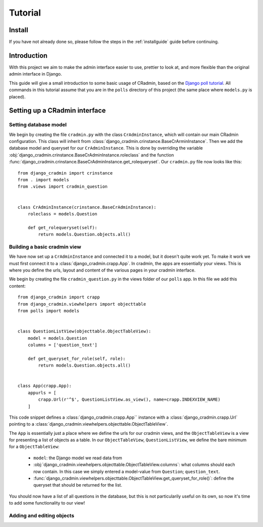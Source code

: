 ########
Tutorial
########


Install
=======
If you have not already done so, please follow the steps in the :ref:`installguide` guide before continuing.


Introduction
============
With this project we aim to make the admin interface easier to use, prettier to look at, and more flexible than the
original admin interface in Django.

This guide will give a small introduction to some basic usage of CRadmin, based on the
`Django poll tutorial <https://docs.djangoproject.com/en/1.7/intro/tutorial01/>`_. All commands in this tutorial
assume that you are in the ``polls`` directory of this project (the same place where ``models.py`` is placed).


Setting up a CRadmin interface
==============================

Setting database model
----------------------
We begin by creating the file ``cradmin.py`` with the class ``CrAdminInstance``, which will contain our main CRadmin
configuration. This class will inherit from :class:`django_cradmin.crinstance.BaseCrArminInstance`.
Then we add the database model and queryset for our ``CrAdminInstance``. This is done by overriding the variable
:obj:`django_cradmin.crinstance.BaseCrAdminInstance.roleclass` and the function
:func:`django_cradmin.crinstance.BaseCrAdminInstance.get_rolequeryset`. Our ``cradmin.py`` file now looks like this::

    from django_cradmin import crinstance
    from . import models
    from .views import cradmin_question


    class CrAdminInstance(crinstance.BaseCrAdminInstance):
        roleclass = models.Question

        def get_rolequeryset(self):
            return models.Question.objects.all()


Building a basic cradmin view
-----------------------------
We have now set up a ``CrAdminInstance`` and connected it to a model, but it doesn't quite work yet. To make it work
we must first connect it to a :class:`django_cradmin.crapp.App`. In cradmin, the apps are essentially your views.
This is where you define the urls, layout and content of the various pages in your cradmin interface.

We begin by creating the file ``cradmin_question.py`` in the views folder of our ``polls`` app. In this file we
add this content::

    from django_cradmin import crapp
    from django_cradmin.viewhelpers import objecttable
    from polls import models


    class QuestionListView(objecttable.ObjectTableView):
        model = models.Question
        columns = ['question_text']

        def get_queryset_for_role(self, role):
            return models.Question.objects.all()


    class App(crapp.App):
        appurls = [
            crapp.Url(r'^$', QuestionListView.as_view(), name=crapp.INDEXVIEW_NAME)
        ]

This code snippet defines a :class:`django_cradmin.crapp.App`` instance with a :class:`django_cradmin.crapp.Url`
pointing to a :class:`django_cradmin.viewhelpers.objecttable.ObjectTableView`.

The ``App`` is essentially just a place where we define the urls for our cradmin views, and the ``ObjectTableView`` is a
view for presenting a list of objects as a table. In our ``ObjectTableView``, ``QuestionListView``, we define the bare
minimum for a ``ObjectTableView``:

 - ``model``: the Django model we read data from
 - :obj:`django_cradmin.viewhelpers.objecttable.ObjectTableView.columns`: what columns should each row contain. In this case
   we simply entered a model-value from ``Question``; ``question_text``.
 - :func:`django_cradmin.viewhelpers.objecttable.ObjectTableView.get_queryset_for_role()`: define the queryset that should be
   returned for the list.

You should now have a list of all questions in the database, but this is not particularily useful on its own, so
now it's time to add some functionality to our view!

Adding and editing objects
--------------------------
